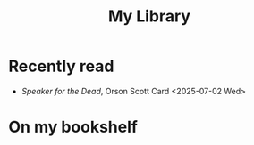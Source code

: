 #+title: My Library

* Recently read
- /Speaker for the Dead/, Orson Scott Card <2025-07-02 Wed>

* On my bookshelf
